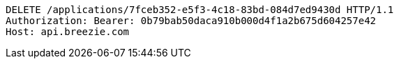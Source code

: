 [source,http,options="nowrap"]
----
DELETE /applications/7fceb352-e5f3-4c18-83bd-084d7ed9430d HTTP/1.1
Authorization: Bearer: 0b79bab50daca910b000d4f1a2b675d604257e42
Host: api.breezie.com

----